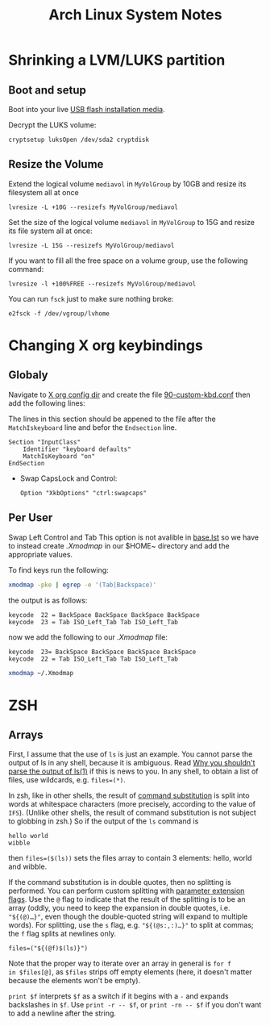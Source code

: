 #+TITLE: Arch Linux System Notes

* Shrinking a LVM/LUKS partition
** Boot and setup
Boot into your live [[https://archlinux.org/download/][USB flash installation media]].

Decrypt the LUKS volume:
#+begin_src
cryptsetup luksOpen /dev/sda2 cryptdisk
#+end_src

** Resize the Volume
Extend the logical volume =mediavol= in =MyVolGroup= by 10GB and resize
its filesystem all at once
#+begin_src 
lvresize -L +10G --resizefs MyVolGroup/mediavol
#+end_src

Set the size of the logical volume ~mediavol~ in ~MyVolGroup~ to 15G and
resize its file system all at once:
#+begin_src 
lvresize -L 15G --resizefs MyVolGroup/mediavol
#+end_src

If you want to fill all the free space on a volume group, use the
following command:
#+begin_src 
lvresize -l +100%FREE --resizefs MyVolGroup/mediavol
#+end_src

You can run ~fsck~ just to make sure nothing broke:
#+begin_src 
e2fsck -f /dev/vgroup/lvhome
#+end_src



* Changing X org keybindings
** Globaly
Navigate to [[/sudo:root@Cortex:/etc/X11/xorg.conf.d][X org config dir]] and create the file [[/sudo:root@Cortex:/etc/X11/xorg.conf.d/90-custom-kbd.conf][90-custom-kbd.conf]]
then add the following lines:

The lines in this section should be appened to the file after the
~MatchIskeyboard~ line and befor the ~Endsection~ line.

#+begin_src conf-unix
Section "InputClass"
    Identifier "keyboard defaults"
    MatchIsKeyboard "on"
EndSection
#+end_src
 * Swap CapsLock and Control:
    #+begin_src conf-unix
    Option "XkbOptions" "ctrl:swapcaps"
    #+end_src
** Per User 
Swap Left Control and Tab This option is not avalible in [[/usr/share/X11/xkb/rules/base.lst][base.lst]] so
we have to instead create [[~/.Xmodmap][.Xmodmap]] in our $HOME~ directory and add the
appropriate values.

To find keys run the following:
#+begin_src sh
xmodmap -pke | egrep -e '(Tab|Backspace)'
#+end_src

the output is as follows:
#+begin_src conf-unix 
keycode  22 = BackSpace BackSpace BackSpace BackSpace
keycode  23 = Tab ISO_Left_Tab Tab ISO_Left_Tab
#+end_src

now we add the following to our [[~/.Xmodmap][.Xmodmap]] file:
#+begin_src conf-unix
keycode  23= BackSpace BackSpace BackSpace BackSpace
keycode  22 = Tab ISO_Left_Tab Tab ISO_Left_Tab
#+end_src


#+begin_src  sh
xmodmap ~/.Xmodmap
#+end_src

* ZSH

** Arrays
First, I assume that the use of =ls= is just an example. You cannot
parse the output of ls in any shell, because it is ambiguous. Read [[http://mywiki.wooledge.org/ParsingLs][Why
you shouldn't parse the output of ls(1)]] if this is news to you. In any
shell, to obtain a list of files, use wildcards, e.g. ~files=(*)~.

In zsh, like in other shells, the result of [[http://zsh.sourceforge.net/Doc/Release/Expansion.html#Command-Substitution][command substitution]] is
split into words at whitespace characters (more precisely, according
to the value of ~IFS~). (Unlike other shells, the result of command
substitution is not subject to globbing in zsh.) So if the output of
the ~ls~ command is
#+begin_src 
hello world
wibble
#+end_src
then =files=($(ls))= sets the files array to contain 3 elements: hello,
world and wibble.

If the command substitution is in double quotes, then no splitting is
performed. You can perform custom splitting with [[http://zsh.sourceforge.net/Doc/Release/Expansion.html#Parameter-Expansion-Flags][parameter extension
flags]]. Use the =@= flag to indicate that the result of the splitting is
to be an array (oddly, you need to keep the expansion in double
quotes, i.e. ="${(@)…}"=, even though the double-quoted string will
expand to multiple words). For splitting, use the =s= flag,
e.g. ="${(@s:,:)…}"= to split at commas; the =f= flag splits at newlines
only.

#+begin_src 
files=("${(@f)$(ls)}")
#+end_src

Note that the proper way to iterate over an array in general is =for f
in $files[@]=, as =$files= strips off empty elements (here, it doesn't
matter because the elements won't be empty).

=print $f= interprets =$f= as a switch if it begins with a =-= and expands
backslashes in =$f=. Use =print -r -- $f=, or =print -rn -- $f= if you don't
want to add a newline after the string.
